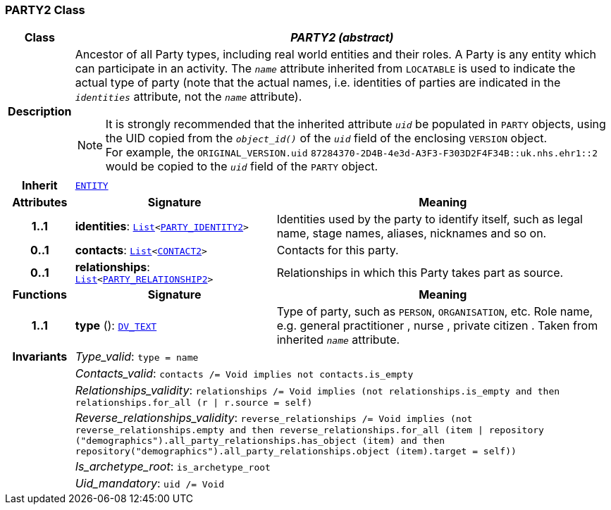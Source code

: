 === PARTY2 Class

[cols="^1,3,5"]
|===
h|*Class*
2+^h|*__PARTY2 (abstract)__*

h|*Description*
2+a|Ancestor of all Party types, including real world entities and their roles. A Party is any entity which can participate in an activity. The `_name_` attribute inherited from `LOCATABLE` is used to indicate the actual type of party (note that the actual names, i.e. identities of parties are indicated in the `_identities_` attribute, not the `_name_` attribute).

NOTE: It is strongly recommended that the inherited attribute `_uid_` be populated in `PARTY` objects, using the UID copied from the `_object_id()_` of the `_uid_` field of the enclosing `VERSION` object. +
For example, the `ORIGINAL_VERSION.uid` `87284370-2D4B-4e3d-A3F3-F303D2F4F34B::uk.nhs.ehr1::2`  would be copied to the `_uid_` field of the `PARTY` object.

h|*Inherit*
2+|`<<_entity_class,ENTITY>>`

h|*Attributes*
^h|*Signature*
^h|*Meaning*

h|*1..1*
|*identities*: `link:/releases/BASE/{base_release}/foundation_types.html#_list_class[List^]<<<_party_identity2_class,PARTY_IDENTITY2>>>`
a|Identities used by the party to identify itself, such as legal name, stage names, aliases, nicknames and so on.

h|*0..1*
|*contacts*: `link:/releases/BASE/{base_release}/foundation_types.html#_list_class[List^]<<<_contact2_class,CONTACT2>>>`
a|Contacts for this party.

h|*0..1*
|*relationships*: `link:/releases/BASE/{base_release}/foundation_types.html#_list_class[List^]<<<_party_relationship2_class,PARTY_RELATIONSHIP2>>>`
a|Relationships in which this Party takes part as source.
h|*Functions*
^h|*Signature*
^h|*Meaning*

h|*1..1*
|*type* (): `link:/releases/RM/{rm_release}/data_types.html#_dv_text_class[DV_TEXT^]`
a|Type of party, such as  `PERSON`,  `ORGANISATION`, etc. Role name, e.g.  general practitioner ,  nurse ,  private citizen . Taken from inherited `_name_` attribute.

h|*Invariants*
2+a|__Type_valid__: `type = name`

h|
2+a|__Contacts_valid__: `contacts /= Void implies not contacts.is_empty`

h|
2+a|__Relationships_validity__: `relationships /= Void implies (not relationships.is_empty and then relationships.for_all (r &#124; r.source = self)`

h|
2+a|__Reverse_relationships_validity__: `reverse_relationships /= Void implies (not reverse_relationships.empty and then reverse_relationships.for_all (item &#124; repository ("demographics").all_party_relationships.has_object (item) and then repository("demographics").all_party_relationships.object (item).target = self))`

h|
2+a|__Is_archetype_root__: `is_archetype_root`

h|
2+a|__Uid_mandatory__: `uid /= Void`
|===
